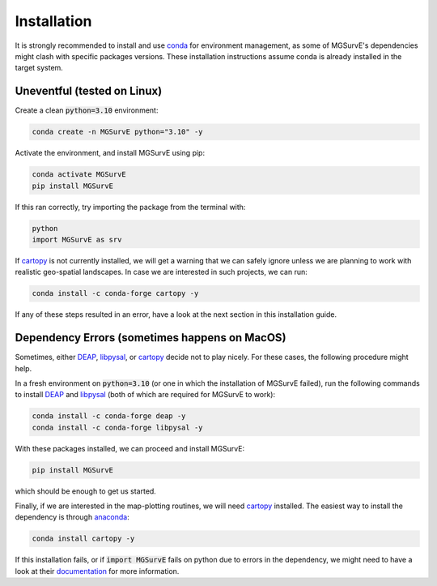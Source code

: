Installation
=====

It is strongly recommended to install and use `conda <https://docs.conda.io/en/latest/miniconda.html>`_ for environment management, as some of MGSurvE's dependencies might clash with specific packages versions.
These installation instructions assume conda is already installed in the target system.


Uneventful (tested on Linux)
--------------------------

Create a clean :code:`python=3.10` environment:


.. code-block:: console

   conda create -n MGSurvE python="3.10" -y



Activate the environment, and install MGSurvE using pip:

.. code-block:: console

   conda activate MGSurvE
   pip install MGSurvE


If this ran correctly, try importing the package from the terminal with:

.. code-block:: console

   python
   import MGSurvE as srv


If `cartopy <https://scitools.org.uk/cartopy/docs/latest/index.html>`_ is not currently installed, we will get a warning that we can safely ignore unless we are planning to work with realistic geo-spatial landscapes. 
In case we are interested in such projects, we can run:


.. code-block:: console

   conda install -c conda-forge cartopy -y


If any of these steps resulted in an error, have a look at the next section in this installation guide.


Dependency Errors (sometimes happens on MacOS)
--------------------------


Sometimes, either `DEAP <https://deap.readthedocs.io/en/master/>`_, `libpysal <https://pysal.org/libpysal/>`_, or `cartopy <https://scitools.org.uk/cartopy/docs/latest/index.html>`_ decide not to play nicely.
For these cases, the following procedure might help.


In a fresh environment on :code:`python=3.10` (or one in which the installation of MGSurvE failed), run the following commands to install `DEAP <https://deap.readthedocs.io/en/master/>`_ and `libpysal <https://pysal.org/libpysal/>`_ (both of which are required for MGSurvE to work):


.. code-block:: console

   conda install -c conda-forge deap -y
   conda install -c conda-forge libpysal -y


With these packages installed, we can proceed and install MGSurvE:


.. code-block:: console

   pip install MGSurvE

which should be enough to get us started.



Finally, if we are interested in the map-plotting routines, we will need `cartopy <https://scitools.org.uk/cartopy/docs/latest/index.html>`_ installed. The easiest way to install the dependency is through `anaconda <https://www.anaconda.com/products/individual>`_:


.. code-block:: console

   conda install cartopy -y

   
If this installation fails, or if :code:`import MGSurvE` fails on python due to errors in the dependency, we might need to have a look at their `documentation <https://scitools.org.uk/cartopy/docs/latest/installing.html>`_ for more information.